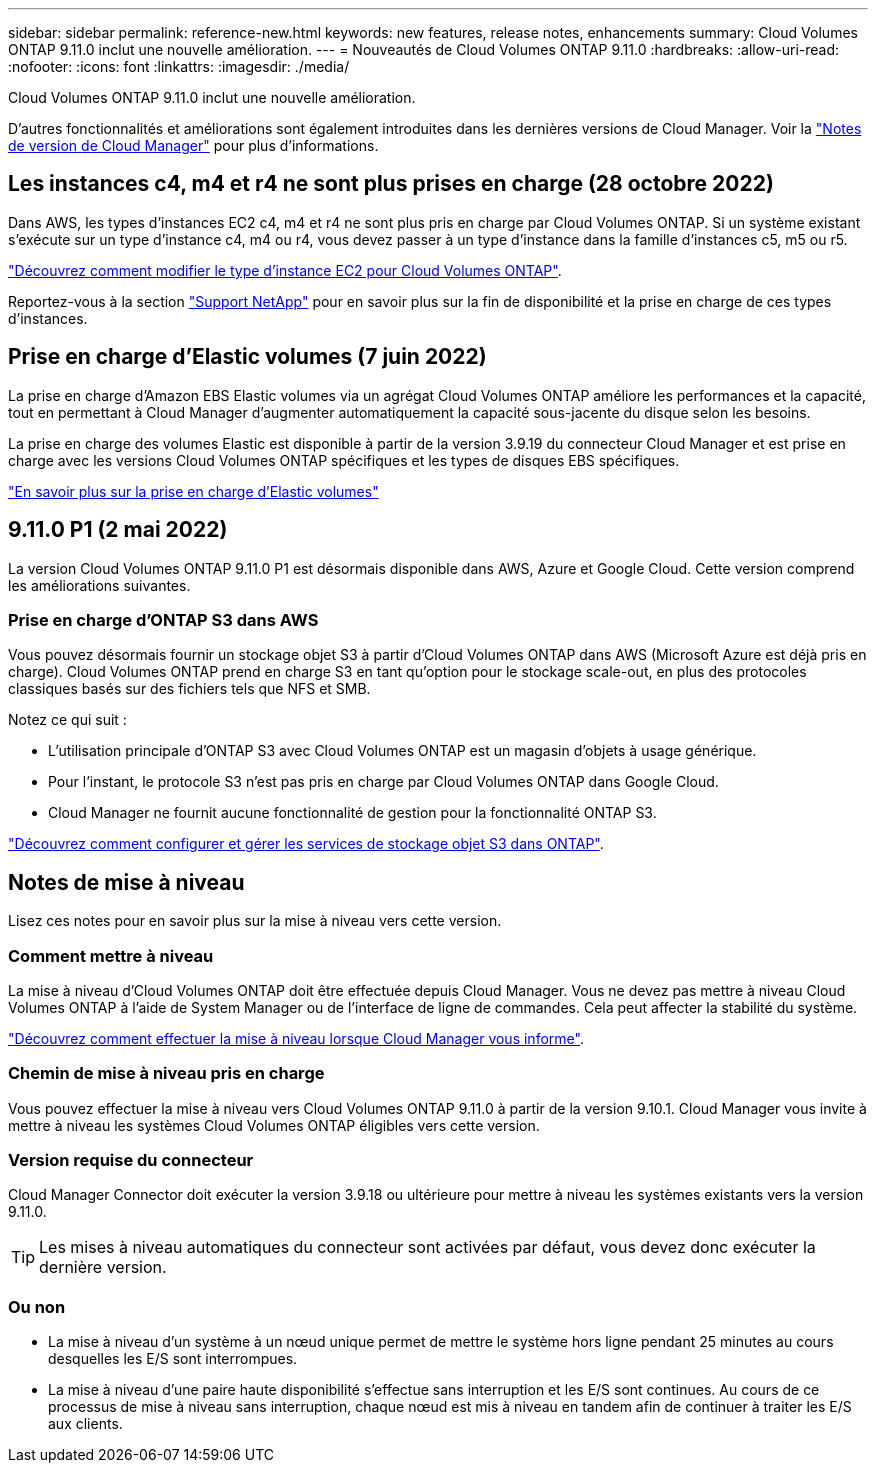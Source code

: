 ---
sidebar: sidebar 
permalink: reference-new.html 
keywords: new features, release notes, enhancements 
summary: Cloud Volumes ONTAP 9.11.0 inclut une nouvelle amélioration. 
---
= Nouveautés de Cloud Volumes ONTAP 9.11.0
:hardbreaks:
:allow-uri-read: 
:nofooter: 
:icons: font
:linkattrs: 
:imagesdir: ./media/


[role="lead"]
Cloud Volumes ONTAP 9.11.0 inclut une nouvelle amélioration.

D'autres fonctionnalités et améliorations sont également introduites dans les dernières versions de Cloud Manager. Voir la https://docs.netapp.com/us-en/cloud-manager-cloud-volumes-ontap/whats-new.html["Notes de version de Cloud Manager"^] pour plus d'informations.



== Les instances c4, m4 et r4 ne sont plus prises en charge (28 octobre 2022)

Dans AWS, les types d'instances EC2 c4, m4 et r4 ne sont plus pris en charge par Cloud Volumes ONTAP. Si un système existant s'exécute sur un type d'instance c4, m4 ou r4, vous devez passer à un type d'instance dans la famille d'instances c5, m5 ou r5.

link:https://docs.netapp.com/us-en/cloud-manager-cloud-volumes-ontap/task-change-ec2-instance.html["Découvrez comment modifier le type d'instance EC2 pour Cloud Volumes ONTAP"^].

Reportez-vous à la section link:https://mysupport.netapp.com/info/communications/ECMLP2880231.html["Support NetApp"^] pour en savoir plus sur la fin de disponibilité et la prise en charge de ces types d'instances.



== Prise en charge d'Elastic volumes (7 juin 2022)

La prise en charge d'Amazon EBS Elastic volumes via un agrégat Cloud Volumes ONTAP améliore les performances et la capacité, tout en permettant à Cloud Manager d'augmenter automatiquement la capacité sous-jacente du disque selon les besoins.

La prise en charge des volumes Elastic est disponible à partir de la version 3.9.19 du connecteur Cloud Manager et est prise en charge avec les versions Cloud Volumes ONTAP spécifiques et les types de disques EBS spécifiques.

https://docs.netapp.com/us-en/cloud-manager-cloud-volumes-ontap/concept-aws-elastic-volumes.html["En savoir plus sur la prise en charge d'Elastic volumes"^]



== 9.11.0 P1 (2 mai 2022)

La version Cloud Volumes ONTAP 9.11.0 P1 est désormais disponible dans AWS, Azure et Google Cloud. Cette version comprend les améliorations suivantes.



=== Prise en charge d'ONTAP S3 dans AWS

Vous pouvez désormais fournir un stockage objet S3 à partir d'Cloud Volumes ONTAP dans AWS (Microsoft Azure est déjà pris en charge). Cloud Volumes ONTAP prend en charge S3 en tant qu'option pour le stockage scale-out, en plus des protocoles classiques basés sur des fichiers tels que NFS et SMB.

Notez ce qui suit :

* L'utilisation principale d'ONTAP S3 avec Cloud Volumes ONTAP est un magasin d'objets à usage générique.
* Pour l'instant, le protocole S3 n'est pas pris en charge par Cloud Volumes ONTAP dans Google Cloud.
* Cloud Manager ne fournit aucune fonctionnalité de gestion pour la fonctionnalité ONTAP S3.


https://docs.netapp.com/us-en/ontap/object-storage-management/index.html["Découvrez comment configurer et gérer les services de stockage objet S3 dans ONTAP"^].



== Notes de mise à niveau

Lisez ces notes pour en savoir plus sur la mise à niveau vers cette version.



=== Comment mettre à niveau

La mise à niveau d'Cloud Volumes ONTAP doit être effectuée depuis Cloud Manager. Vous ne devez pas mettre à niveau Cloud Volumes ONTAP à l'aide de System Manager ou de l'interface de ligne de commandes. Cela peut affecter la stabilité du système.

http://docs.netapp.com/us-en/cloud-manager-cloud-volumes-ontap/task-updating-ontap-cloud.html["Découvrez comment effectuer la mise à niveau lorsque Cloud Manager vous informe"^].



=== Chemin de mise à niveau pris en charge

Vous pouvez effectuer la mise à niveau vers Cloud Volumes ONTAP 9.11.0 à partir de la version 9.10.1. Cloud Manager vous invite à mettre à niveau les systèmes Cloud Volumes ONTAP éligibles vers cette version.



=== Version requise du connecteur

Cloud Manager Connector doit exécuter la version 3.9.18 ou ultérieure pour mettre à niveau les systèmes existants vers la version 9.11.0.


TIP: Les mises à niveau automatiques du connecteur sont activées par défaut, vous devez donc exécuter la dernière version.



=== Ou non

* La mise à niveau d'un système à un nœud unique permet de mettre le système hors ligne pendant 25 minutes au cours desquelles les E/S sont interrompues.
* La mise à niveau d'une paire haute disponibilité s'effectue sans interruption et les E/S sont continues. Au cours de ce processus de mise à niveau sans interruption, chaque nœud est mis à niveau en tandem afin de continuer à traiter les E/S aux clients.

